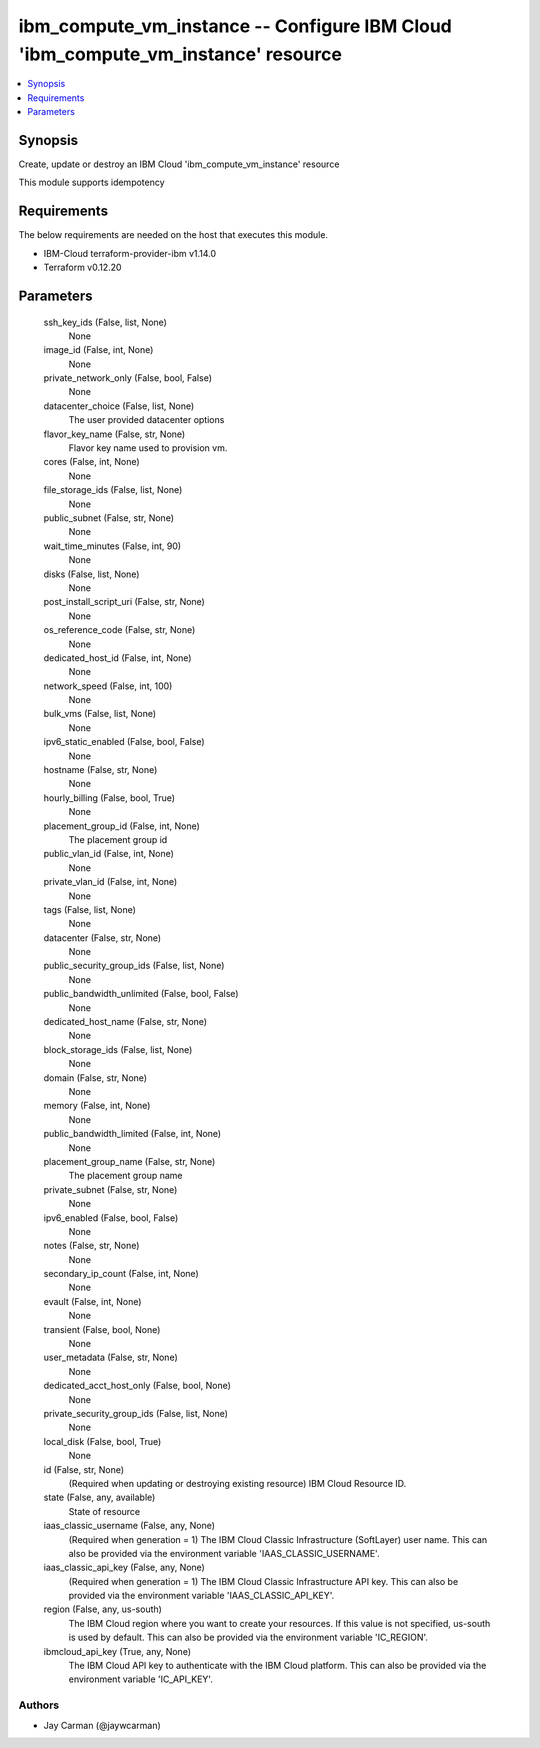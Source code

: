 
ibm_compute_vm_instance -- Configure IBM Cloud 'ibm_compute_vm_instance' resource
=================================================================================

.. contents::
   :local:
   :depth: 1


Synopsis
--------

Create, update or destroy an IBM Cloud 'ibm_compute_vm_instance' resource

This module supports idempotency



Requirements
------------
The below requirements are needed on the host that executes this module.

- IBM-Cloud terraform-provider-ibm v1.14.0
- Terraform v0.12.20



Parameters
----------

  ssh_key_ids (False, list, None)
    None


  image_id (False, int, None)
    None


  private_network_only (False, bool, False)
    None


  datacenter_choice (False, list, None)
    The user provided datacenter options


  flavor_key_name (False, str, None)
    Flavor key name used to provision vm.


  cores (False, int, None)
    None


  file_storage_ids (False, list, None)
    None


  public_subnet (False, str, None)
    None


  wait_time_minutes (False, int, 90)
    None


  disks (False, list, None)
    None


  post_install_script_uri (False, str, None)
    None


  os_reference_code (False, str, None)
    None


  dedicated_host_id (False, int, None)
    None


  network_speed (False, int, 100)
    None


  bulk_vms (False, list, None)
    None


  ipv6_static_enabled (False, bool, False)
    None


  hostname (False, str, None)
    None


  hourly_billing (False, bool, True)
    None


  placement_group_id (False, int, None)
    The placement group id


  public_vlan_id (False, int, None)
    None


  private_vlan_id (False, int, None)
    None


  tags (False, list, None)
    None


  datacenter (False, str, None)
    None


  public_security_group_ids (False, list, None)
    None


  public_bandwidth_unlimited (False, bool, False)
    None


  dedicated_host_name (False, str, None)
    None


  block_storage_ids (False, list, None)
    None


  domain (False, str, None)
    None


  memory (False, int, None)
    None


  public_bandwidth_limited (False, int, None)
    None


  placement_group_name (False, str, None)
    The placement group name


  private_subnet (False, str, None)
    None


  ipv6_enabled (False, bool, False)
    None


  notes (False, str, None)
    None


  secondary_ip_count (False, int, None)
    None


  evault (False, int, None)
    None


  transient (False, bool, None)
    None


  user_metadata (False, str, None)
    None


  dedicated_acct_host_only (False, bool, None)
    None


  private_security_group_ids (False, list, None)
    None


  local_disk (False, bool, True)
    None


  id (False, str, None)
    (Required when updating or destroying existing resource) IBM Cloud Resource ID.


  state (False, any, available)
    State of resource


  iaas_classic_username (False, any, None)
    (Required when generation = 1) The IBM Cloud Classic Infrastructure (SoftLayer) user name. This can also be provided via the environment variable 'IAAS_CLASSIC_USERNAME'.


  iaas_classic_api_key (False, any, None)
    (Required when generation = 1) The IBM Cloud Classic Infrastructure API key. This can also be provided via the environment variable 'IAAS_CLASSIC_API_KEY'.


  region (False, any, us-south)
    The IBM Cloud region where you want to create your resources. If this value is not specified, us-south is used by default. This can also be provided via the environment variable 'IC_REGION'.


  ibmcloud_api_key (True, any, None)
    The IBM Cloud API key to authenticate with the IBM Cloud platform. This can also be provided via the environment variable 'IC_API_KEY'.













Authors
~~~~~~~

- Jay Carman (@jaywcarman)

